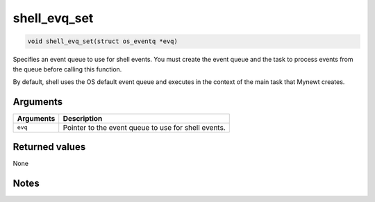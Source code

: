 shell\_evq\_set
----------------

.. code:: c

    void shell_evq_set(struct os_eventq *evq)

Specifies an event queue to use for shell events. You must create the
event queue and the task to process events from the queue before calling
this function.

By default, shell uses the OS default event queue and executes in the
context of the main task that Mynewt creates.

Arguments
^^^^^^^^^

+-------------+-------------------------------------------------------+
| Arguments   | Description                                           |
+=============+=======================================================+
| ``evq``     | Pointer to the event queue to use for shell events.   |
+-------------+-------------------------------------------------------+

Returned values
^^^^^^^^^^^^^^^

None

Notes
^^^^^
